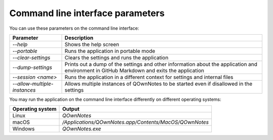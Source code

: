 Command line interface parameters
~~~~~~~~~~~~~~~~~~~~~~~~~~~~~~~~~

You can use these parameters on the command line interface: 

+------------------------------+------------------------------------------------------------------------------+
| Parameter                    | Description                                                                  |
+==============================+==============================================================================+
| `--help`                     | Shows the help screen                                                        |
+------------------------------+------------------------------------------------------------------------------+
| `--portable`                 | Runs the application in portable mode                                        |
+------------------------------+------------------------------------------------------------------------------+
| `--clear-settings`           | Clears the settings and runs the application                                 |
+------------------------------+------------------------------------------------------------------------------+
| `--dump-settings`            | Prints out a dump of the settings and other information about the            |
|                              | application and environment in GitHub Markdown and exits the application     |
+------------------------------+------------------------------------------------------------------------------+
| `--session <name>`           | Runs the application in a different context for settings and internal files  |
+------------------------------+------------------------------------------------------------------------------+
| `--allow-multiple-instances` | Allows multiple instances of QOwnNotes to be started even if disallowed in   |
|                              | the settings                                                                 |
+------------------------------+------------------------------------------------------------------------------+

You may run the application on the command line interface differently on different operating systems:

+------------------+-------------------------------------------------------------------------+
| Operating system | Output                                                                  |
+==================+=========================================================================+
| Linux            | `QOwnNotes`                                                             |
+------------------+-------------------------------------------------------------------------+
| macOS            | `/Applications/QOwnNotes.app/Contents/MacOS/QOwnNotes`                  |
+------------------+-------------------------------------------------------------------------+
| Windows          | `QOwnNotes.exe`                                                         |
+------------------+-------------------------------------------------------------------------+
